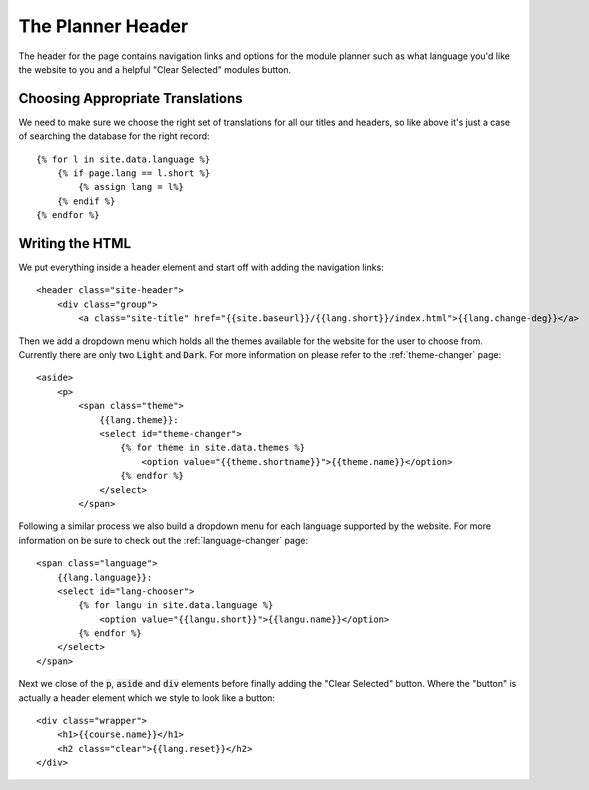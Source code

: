 .. _the-planner-header:

The Planner Header
==================

The header for the page contains navigation links and options for the module
planner such as what language you'd like the website to you and a helpful "Clear
Selected" modules button.

.. highlight:: liquid

=================================
Choosing Appropriate Translations
=================================

We need to make sure we choose the right set of translations for all our titles
and headers, so like above it's just a case of searching the database for the
right record::

    {% for l in site.data.language %}
        {% if page.lang == l.short %}
            {% assign lang = l%}
        {% endif %}
    {% endfor %}

================
Writing the HTML
================

We put everything inside a header element and start off with adding the
navigation links::

    <header class="site-header">
        <div class="group">
            <a class="site-title" href="{{site.baseurl}}/{{lang.short}}/index.html">{{lang.change-deg}}</a>

Then we add a dropdown menu which holds all the themes available for the website
for the user to choose from. Currently there are only two :code:`Light` and
:code:`Dark`. For more information on please refer to the :ref:`theme-changer`
page::

   <aside>
       <p>
           <span class="theme">
               {{lang.theme}}:
               <select id="theme-changer">
                   {% for theme in site.data.themes %}
                       <option value="{{theme.shortname}}">{{theme.name}}</option>
                   {% endfor %}
               </select>
           </span>

Following a similar process we also build a dropdown menu for each language
supported by the website. For more information on be sure to check out the
:ref:`language-changer` page::

    <span class="language">
        {{lang.language}}:
        <select id="lang-chooser">
            {% for langu in site.data.language %}
                <option value="{{langu.short}}">{{langu.name}}</option>
            {% endfor %}
        </select>
    </span>

Next we close of the :code:`p`, :code:`aside` and :code:`div` elements before
finally adding the "Clear Selected" button. Where the "button" is actually a
header element which we style to look like a button::

    <div class="wrapper">
        <h1>{{course.name}}</h1>
        <h2 class="clear">{{lang.reset}}</h2>
    </div>



